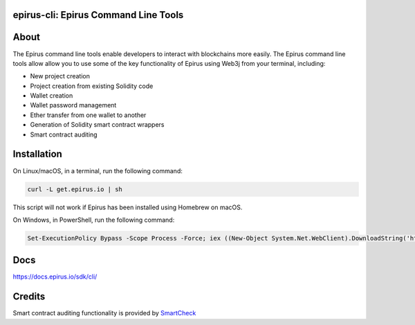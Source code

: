 epirus-cli: Epirus Command Line Tools
==================================

.. image:: https://api.travis-ci.org/web3j/web3j-docs.svg?branch=master
   :target: https://docs.web3j.io
   :alt: Documentation Status

.. image:: https://travis-ci.org/epirus-io/epirus-cli.svg?branch=master
   :target: https://travis-ci.org/epirus-io/epirus-cli
   :alt: Build Status

.. image:: https://codecov.io/gh/epirus-io/epirus-cli/branch/master/graph/badge.svg
   :target: https://codecov.io/gh/epirus-io/epirus-cli
   :alt: codecov

.. image:: https://badges.gitter.im/web3j/web3j.svg
   :target: https://gitter.im/web3j/web3j
   :alt: Join the chat at https://gitter.im/web3j/web3j


About
=====
The Epirus command line tools enable developers to interact with blockchains more easily. The Epirus command line tools allow allow you to use some of the key functionality of Epirus using Web3j from your terminal, including:

* New project creation
* Project creation from existing Solidity code
* Wallet creation
* Wallet password management
* Ether transfer from one wallet to another
* Generation of Solidity smart contract wrappers
* Smart contract auditing


Installation
=====
On Linux/macOS, in a terminal, run the following command:

.. code-block:: bash

	curl -L get.epirus.io | sh

This script will not work if Epirus has been installed using Homebrew on macOS.

On Windows, in PowerShell, run the following command:

.. code-block:: bash

	Set-ExecutionPolicy Bypass -Scope Process -Force; iex ((New-Object System.Net.WebClient).DownloadString('https://raw.githubusercontent.com/epirus-io/epirus-installer/master/installer.ps1'))
   
Docs
=====

https://docs.epirus.io/sdk/cli/


Credits
=====

Smart contract auditing functionality is provided by `SmartCheck <https://github.com/smartdec/smartcheck>`_
